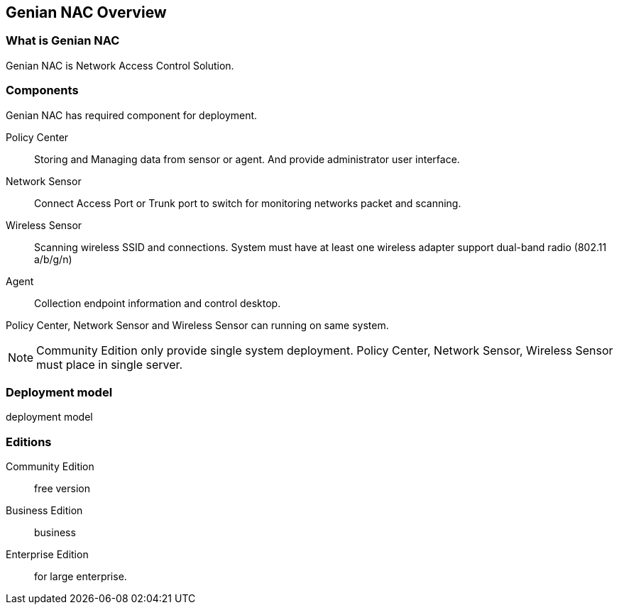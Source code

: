 [[overview]]
== Genian NAC Overview

[float]
=== What is Genian NAC
Genian NAC is Network Access Control Solution.

[float]
=== Components
Genian NAC has required component for deployment.

Policy Center:: Storing and Managing data from sensor or agent. And provide administrator user interface.
Network Sensor:: Connect Access Port or Trunk port to switch for monitoring networks packet and scanning.
Wireless Sensor:: Scanning wireless SSID and connections. System must have at least one wireless adapter support dual-band radio (802.11 a/b/g/n)
Agent:: Collection endpoint information and control desktop.

Policy Center, Network Sensor and Wireless Sensor can running on same system.

[NOTE]
Community Edition only provide single system deployment. Policy Center, Network Sensor, Wireless Sensor must place in single server.

[float]
=== Deployment model
deployment model

[float]
=== Editions

Community Edition:: free version
Business Edition:: business
Enterprise Edition:: for large enterprise.
